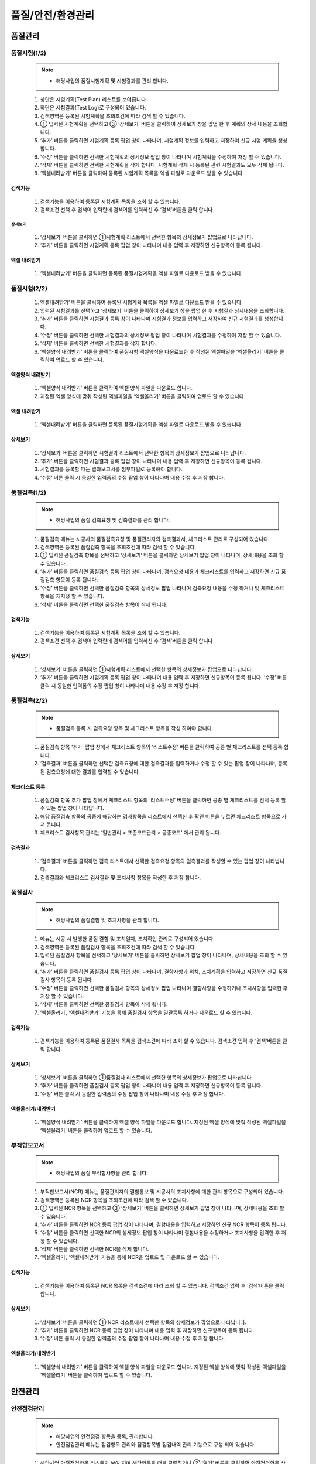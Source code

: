﻿.. _menu_QSE:


품질/안전/환경관리
##################


품질관리
********


품질시험(1/2)
=============

 .. note::
  - 해당사업의 품질시험계획 및 시험결과를 관리 합니다.

 .. image:: ../_images/Q_0001.png

 1. 상단은 시험계획(Test Plan) 리스트를 보여줍니다. 
 2. 하단은 시험결과(Test Log)로 구성되어 있습니다.
 3. 검색영역은 등록된 시험계획을 조회조건에 따라 검색 할 수 있습니다.
 4. ① 입력된 시험계획을 선택하고 ③ ‘상세보기’ 버튼을 클릭하여 상세보기 창을 팝업 한 후 계획의 상세 내용을 조회합니다.
 5. ‘추가’ 버튼을 클릭하면 시험계획 등록 팝업 창이 나타나며, 시험계획 정보를 입력하고 저장하여 신규 시험 계획을 생성합니다.
 6. ‘수정’ 버튼을 클릭하면 선택한 시험계획의 상세정보 팝업 창이 나타나며 시험계획을 수정하여 저장 할 수 있습니다.
 7. ‘삭제’ 버튼을 클릭하면 선택한 시험계획을 삭제 합니다. 시험계획 삭제 시 등록된 관련 시험결과도 모두 삭제 됩니다.
 8. ‘엑셀내려받기’ 버튼을 클릭하여 등록된 시험계획 목록을 엑셀 파일로 다운로드 받을 수 있습니다.


검색기능
--------

 .. image:: ../_images/Q_0002.png

 1. 검색기능을 이용하여 등록된 시험계획 목록을 조회 할 수 있습니다.
 2. 검색조건 선택 후 검색어 입력란에 검색어를  입력하신 후 ‘검색’버튼을 클릭 합니다


상세보기
________

 .. image:: ../_images/Q_0003.png

 1. ‘상세보기’ 버튼을 클릭하면 ①시험계획 리스트에서 선택한 항목의 상세정보가 팝업으로 나타납니다.
 2. ‘추가’ 버튼을 클릭하면 시험계획 등록 팝업 창이 나타나며 내용 입력 후 저장하면 신규항목이 등록 됩니다.


엑셀 내려받기
-------------

 .. image:: ../_images/Q_0004.png

 1. ‘엑셀내려받기’ 버튼을 클릭하면 등록된 품질시험계획을 엑셀 파일로 다운로드 받을 수 있습니다.



품질시험(2/2)
=============

 .. image:: ../_images/Q_0005.png

 1. 엑셀내려받기’ 버튼을 클릭하여 등록된 시험계획 목록을 엑셀 파일로 다운로드 받을 수 있습니다
 2. 입력된 시험결과를 선택하고 ‘상세보기’ 버튼을 클릭하여 상세보기 창을 팝업 한 후 시험결과 상세내용을 조회합니다.
 3. ‘추가’ 버튼을 클릭하면 시험결과 등록 창이 나타나며 시험결과 정보를 입력하고 저장하여 신규 시험결과를 생성합니다.
 4.  ‘수정’ 버튼을 클릭하면 선택한 시험결과의 상세정보 팝업 창이 나타나며 시험결과를 수정하여 저장 할 수 있습니다.
 5. ‘삭제’ 버튼을 클릭하면 선택한 시험결과를 삭제 합니다.
 6. ‘엑셀양식 내려받기’ 버튼을 클릭하여 품질시험 엑셀양식을 다운로드한 후  작성된 엑셀파일을 ‘엑셀올리기’ 버튼을 클릭하여 업로드 할 수 있습니다.


엑셀양식 내려받기
-----------------

 .. image:: ../_images/Q_0006.png

 1. ‘엑셀양식 내려받기’ 버튼을 클릭하여 엑셀 양식 파일을 다운로드 합니다.
 2. 지정된 엑셀 양식에 맞춰 작성된 엑셀파일을 ‘엑셀올리기’ 버튼을 클릭하여 업로드 할 수 있습니다.


엑셀 내려받기
-------------

 .. image:: ../_images/Q_0007.png

 1. ‘엑셀내려받기’ 버튼을 클릭하면 등록된 품질시험계획을 엑셀 파일로 다운로드 받을 수 있습니다.


상세보기
--------

 .. image:: ../_images/Q_0008.png

 .. image:: ../_images/Q_0009.png

 1. ‘상세보기’ 버튼을 클릭하면 시험결과 리스트에서 선택한 항목의 상세정보가 팝업으로 나타납니다.
 2. ‘추가’ 버튼을 클릭하면 시험결과 등록 팝업 창이 나타나며 내용 입력 후 저장하면 신규항목이 등록 됩니다.
 3. 시험결과를 등록할 때는 결과보고서를 첨부파일로 등록해야 합니다.
 4. ‘수정’ 버튼 클릭 시 동일한 입력폼의 수정 팝업 창이 나타나며 내용 수정 후 저장 합니다.



품질검측(1/2)
=============

 .. note::
  - 해당사업의 품질 검측요청 및 검측결과를 관리 합니다.

 .. image:: ../_images/Q_0010.png

 1. 품질검측 메뉴는 시공사의 품질검측요청 및 품질관리자의 검측결과서, 체크리스트 관리로 구성되어 있습니다.
 2. 검색영역은 등록된 품질검측 항목을 조회조건에 따라 검색 할 수 있습니다.
 3. ① 입력된 품질검측 항목을 선택하고 ‘상세보기’ 버튼을 클릭하면 상세보기 팝업 창이 나타나며, 상세내용을 조회 할 수 있습니다.
 4. ‘추가’ 버튼을 클릭하면 품질검측 등록 팝업 창이 나타나며, 검측요청 내용과 체크리스트를 입력하고 저장하면 신규 품질검측 항목이 등록 됩니다.
 5. ‘수정’ 버튼을 클릭하면 선택한 품질검측 항목의 상세정보 팝업 나타나며 검측요청 내용을 수정 하거나 및 체크리스트 항목을 재지정 할 수 있습니다.
 6. ‘삭제’ 버튼을 클릭하면 선택한 품질검측 항목이 삭제 됩니다.


검색기능
--------

 .. image:: ../_images/Q_0011.png

 1. 검색기능을 이용하여 등록된 시험계획 목록을 조회 할 수 있습니다.
 2. 검색조건 선택 후 검색어 입력란에 검색어를  입력하신 후 ‘검색’버튼을 클릭 합니다


상세보기
--------

 .. image:: ../_images/Q_0012.png

 1. ‘상세보기’ 버튼을 클릭하면 ①시험계획 리스트에서 선택한 항목의 상세정보가 팝업으로 나타납니다.
 2. ‘추가’ 버튼을 클릭하면 시험계획 등록 팝업 창이 나타나며 내용 입력 후 저장하면 신규항목이 등록 됩니다. ‘수정’ 버튼 클릭 시 동일한 입력폼의 수정 팝업 창이 나타나며 내용 수정 후 저장 합니다.


품질검측(2/2)
=============

 .. note::
  - 품질검측 등록 시 검측요청 항목 및 체크리스트 항목을 작성 하여야 합니다.

 .. image:: ../_images/Q_0013.png

 1. 품질검측 항목 ‘추가’ 팝업 창에서 체크리스트 항목의 ‘리스트수정’ 버튼을 클릭하여 공종 별 체크리스트를 선택 등록 합니다.
 2. ‘검측결과’ 버튼을 클릭하면 선택한 검측요청에 대한 검측결과를 입력하거나 수정 할 수 있는 팝업 창이 나타나며, 등록된 검측요청에 대한 결과를 입력할 수 있습니다.


체크리스트 등록
---------------

 .. image:: ../_images/Q_0014.png

 .. image:: ../_images/Q_0015.png

 1. 품질검측 항목 추가 팝업 창에서 체크리스트 항목의 ‘리스트수정’ 버튼을 클릭하면 공종 별 체크리스트를 선택 등록 할 수 있는 팝업 창이 나타납니다.
 2. 해당 품질검측 항목의 공종에 해당하는 검사항목을 리스트에서 선택한 후 확인 버튼을 누르면 체크리스트 항목으로 가져 옵니다.
 3. 체크리스트 검사항목 관리는 ‘일반관리 > 표준코드관리 > 공종코드’ 에서 관리 됩니다.


검측결과
--------

 .. image:: ../_images/Q_0016.png

 1. ‘검측결과’ 버튼을 클릭하면 검측 리스트에서 선택한 검측요청 항목의 검측결과를 작성할 수 있는 팝업 창이 나타납니다.
 2. 검측결과와 체크리스트 검사결과 및 조치사항 항목을 작성한 후 저장 합니다.



품질검사
========

 .. note::
  - 해당사업의 품질결함 및 조치사항을 관리 합니다.

 .. image:: ../_images/Q_0017.png

 1. 메뉴는 시공 시 발생한 품질 결함 및 조치일자, 조치확인 관리로 구성되어 있습니다.
 2. 검색영역은 등록된 품질검사 항목을 조회조건에 따라 검색 할 수 있습니다.
 3. 입력된 품질검사 항목을 선택하고 ‘상세보기’ 버튼을 클릭하면 상세보기 팝업 창이 나타나며, 상세내용을 조회 할 수 있습니다.
 4. ‘추가’ 버튼을 클릭하면 품질검사 등록 팝업 창이 나타나며, 결함사항과 위치, 조치계획을 입력하고 저장하면 신규 품질검사 항목이 등록 됩니다.
 5. ‘수정’ 버튼을 클릭하면 선택한 품질검사 항목의 상세정보 팝업 나타나며 결함사항을 수정하거나 조치사항을 입력한 후 저장 할 수 있습니다.
 6. ‘삭제’ 버튼을 클릭하면 선택한 품질검사 항목이 삭제 됩니다.
 7. ‘엑셀올리기’, ’엑셀내려받기’ 기능을 통해 품질검사 항목을 일괄등록 하거나 다운로드 할 수 있습니다.


검색기능
--------

 .. image:: ../_images/Q_0018.png

 1. 검색기능을 이용하여 등록된 품질결사 목록을 검색조건에 따라 조회 할 수 있습니다. 검색조건 입력 후 ‘검색’버튼을 클릭 합니다.


상세보기
--------

 .. image:: ../_images/Q_0018.png

 1. ‘상세보기’ 버튼을 클릭하면 ①품질검사 리스트에서 선택한 항목의 상세정보가 팝업으로 나타납니다.
 2. ‘추가’ 버튼을 클릭하면 품질검사 등록 팝업 창이 나타나며 내용 입력 후 저장하면 신규항목이 등록 됩니다.
 3. ‘수정’ 버튼 클릭 시 동일한 입력폼의 수정 팝업 창이 나타나며 내용 수정 후 저장 합니다.


엑셀올리기/내려받기
-------------------

 .. image:: ../_images/Q_0019.png

 .. image:: ../_images/Q_0020.png


 1. ‘엑셀양식 내려받기’ 버튼을 클릭하여 엑셀 양식 파일을 다운로드 합니다. 지정된 엑셀 양식에 맞춰 작성된 엑셀파일을 ‘엑셀올리기’ 버튼을 클릭하여 업로드 할 수 있습니다.



부적합보고서
=============


 .. note::
  - 해당사업의 품질 부적합사항을 관리 합니다.

 .. image:: ../_images/Q_0021.png

 1. 부적합보고서(NCR) 메뉴는 품질관리자의 결함통보 및 시공사의 조치사항에 대한 관리 항목으로 구성되어 있습니다.
 2. 검색영역은 등록된 NCR 항목을 조회조건에 따라 검색 할 수 있습니다.
 3. ① 입력된 NCR 항목을 선택하고 ③ ‘상세보기’ 버튼을 클릭하면 상세보기 팝업 창이 나타나며, 상세내용을 조회 할 수 있습니다.
 4.  ‘추가’ 버튼을 클릭하면 NCR 등록 팝업 창이 나타나며, 결함내용을 입력하고 저장하면 신규 NCR 항목이 등록 됩니다.
 5.  ‘수정’ 버튼을 클릭하면 선택한 NCR의 상세정보 팝업 창이 나타나며 결함내용을 수정하거나 조치사항을 입력한 후 저장 할 수 있습니다.
 6. ‘삭제’ 버튼을 클릭하면 선택한 NCR을 삭제 합니다.
 7. ‘엑셀올리기’, ’엑셀내려받기’ 기능을 통해 NCR을 업로드 및 다운로드 할 수 있습니다.


검색기능
--------

 .. image:: ../_images/Q_0022.png

 1. 검색기능을 이용하여 등록된 NCR 목록을 검색조건에 따라 조회 할 수 있습니다. 검색조건 입력 후 ‘검색’버튼을 클릭 합니다.


상세보기
--------

 .. image:: ../_images/Q_0023.png

 1. ‘상세보기’ 버튼을 클릭하면 ① NCR 리스트에서 선택한 항목의 상세정보가 팝업으로 나타납니다.
 2. ‘추가’ 버튼을 클릭하면 NCR 등록 팝업 창이 나타나며 내용 입력 후 저장하면 신규항목이 등록 됩니다.
 3. ‘수정’ 버튼 클릭 시 동일한 입력폼의 수정 팝업 창이 나타나며 내용 수정 후 저장 합니다.


엑셀올리기/내려받기
-------------------

 .. image:: ../_images/Q_0024.png

 .. image:: ../_images/Q_0025.png

 1. ‘엑셀양식 내려받기’ 버튼을 클릭하여 엑셀 양식 파일을 다운로드 합니다. 지정된 엑셀 양식에 맞춰 작성된 엑셀파일을 ‘엑셀올리기’ 버튼을 클릭하여 업로드 할 수 있습니다.



안전관리
********


안전점검관리
============


 .. note::
  - 해당사업의 안전점검 항목을 등록, 관리합니다.
  - 안전점검관리 메뉴는 점검항목 관리와 점검항목별 점검내역 관리 기능으로 구성 되어 있습니다.

 .. image:: ../_images/Q_0026.png

 1. 해당사업 안전점검항목 리스트가 보여 지며 해당항목을 더블 클릭하거나 ② ‘열기’ 버튼을 클릭하면 안전점검항목 상세정보를 보여주는 팝업 창이 나타납니다.
 2. ‘추가’, ‘삭제’ 버튼을 통해 새로운 항목을 추가하거나 삭제 할 수 있습니다.
 3. 상단에서 선택한 안전점검항목의 점검일지 리스트를 보여 줍니다. 등록된 점검일지 항목을 더블 클릭하면 점검일지 상세정보를 보여주는 팝업 창이 나타납니다.
 4.  ‘추가’, ‘삭제’ 버튼을 통해 새로운 항목을 추가하거나 삭제 할 수 있습니다.


점검항목 추가
--------------

 .. image:: ../_images/Q_0026.png

 .. image:: ../_images/Q_0027.png

 1. 선택한 안전점검항목상세정보를 보여 줍니다.
 2. 상단 ‘첨부파일’ 버튼을 누르면 관련자료를 첨부 할 수 있습니다.
 3. 상단의 ‘닫기’ 버튼을 클릭하면 리스트 페이지로 돌아 갑니다.


점검내역 추가
-------------

 .. image:: ../_images/Q_0028.png

 .. image:: ../_images/Q_0029.png

 1. 선택한 안전점검항목상세정보를 보여 줍니다.
 2. 상단 ‘첨부파일’ 버튼을 누르면 관련자료를 첨부 할 수 있습니다.
 3. 상단의 ‘닫기’ 버튼을 클릭하면 리스트 페이지로 돌아 갑니다.


안전교육관리
============


 .. note::
  - 해당사업의 안전교육일지를 등록, 관리합니다.
  - 안전교육관리 메뉴는 교육항목 관리와 교육항목별 교육일지 관리 기능으로 구성 되어 있습니다.

 .. image:: ../_images/Q_0030.png


 1. 해당사업의 안전교육항목 리스트가 보여 지며 해당항목을 더블 클릭하거나 ② ‘열기’ 버튼을 클릭하면 안전교육항목의 상세정보를 보여주는 팝업 창이 나타납니다.
 2.  ‘추가’, ‘삭제’ 버튼을 통해 새로운 항목을 추가하거나 삭제 할 수 있습니다.
 3. 상단에서 선택한 안전교육항목의 교육일지 리스트를 보여 줍니다. 등록된 교육일지 항목을 더블 클릭하면 교육일지의 상세정보를 보여주는 팝업 창이 나타납니다.
 4.  ‘추가’, ‘삭제’ 버튼을 통해 새로운 항목을 추가하거나 삭제 할 수 있습니다.


교육항목 추가
-------------

 .. image:: ../_images/Q_0031.png

 .. image:: ../_images/Q_0032.png

 1. 선택한 안전점검항목상세정보를 보여 줍니다.
 2. 상단 ‘첨부파일’ 버튼을 누르면 관련자료를 첨부 할 수 있습니다.
 3. 상단의 ‘닫기’ 버튼을 클릭하면 리스트 페이지로 돌아 갑니다.


교육내역 추가
-------------

 .. image:: ../_images/Q_0033.png

 .. image:: ../_images/Q_0034.png

 1. 선택한 안전점검항목상세정보를 보여 줍니다.
 2. 웹 에디터를 통해 상세 교육내용을 입력 할 수 있습니다.
 3. 상단 ‘첨부파일’ 버튼을 누르면 관련자료를 첨부 할 수 있습니다.
 4. 상단의 ‘닫기’ 버튼을 클릭하면 리스트 페이지로 돌아 갑니다.



안전보건관리비
==============


 .. note::
  - 해당사업의 안전보건관리비를 등록, 관리합니다.
  - 안전보건관리비 메뉴는 안전관리비 항목 및 계획금액설정 관리와 항목별 집행실적 관리 기능으로 구성 되어 있습니다.


 .. image:: ../_images/Q_0035.png


 1. 해당 연월의 안전보건관리비 집행현황을 보여 줍니다. 각 안전보건관리비 항목별 계획금액 및 집행금액, 잔액 정보를 확인 할 수 있으며 리스트 하단에 총 합계 정보가 표시 됩니다.
 2. 검색기능을 통해 안전보건관리비의 월별 집행금액 조회가 가능 합니다.
 3. 계획금액변경 항목을 체크하면 안전관리비 항목의 계획금액을 수정 할 수 있습니다.
 4. ‘추가’, ‘수정’, ‘삭제’ 버튼을 통해 새로운 집행실적을 추가하거나 등록된 집행실적을 수정, 삭제 할 수 있습니다.


교육항목 추가
-------------

 .. image:: ../_images/Q_0036.png

 1. 등록년월 검색기능을 이용하여 등록된 월별 안전관리비 항목을 조회 할 수 있습니다.


계획금액 변경
-------------

 .. image:: ../_images/Q_0037.png

 1. ② 계획금액변경 항목을 체크하면 안전관리비 항목 계획금액을 수정 할 수 있습니다.
 2. 계획금액 수정 후 ‘저장’ 버튼을 클릭하면 수정된 계획금액이 반영 됩니다.


집행실적 추가
-------------

 .. image:: ../_images/Q_0038.png

 1. ④ ‘추가’ 버튼 클릭 시 집행실적 리스트 하단에 신규 집행실적 입력란이 추가되며 각 항목을 입력 한 후 상단의 ‘저장’ 버튼을 누르면 저장 됩니다.
 2. 항목을 수정하고 ④ ‘저장’ 버튼을 누르면 수정된 항목이 반영 됩니다.
 3. ④ ‘삭제’ 버튼을 누르면 선택한 집행실적이 삭제 됩니다.



환경관리
********


환경점검관리
============


 .. note::
  - 해당사업의 환경점검 항목을 등록, 관리합니다.
  - 환경점검관리 메뉴는 점검항목 관리와 점검항목별 점검내역 관리 기능으로 구성 되어 있습니다.

 .. image:: ../_images/Q_0039.png

 1. 해당사업 안전점검항목 리스트가 보여 지며 해당항목을 더블 클릭하거나 ② ‘열기’ 버튼을 클릭하면 환경점검항목 상세정보를 보여주는 팝업 창이 나타납니다.
 2. ‘추가’, ‘삭제’ 버튼을 통해 새로운 항목을 추가하거나 삭제 할 수 있습니다.
 3. 상단에서 선택한 환경점검항목의 점검일지 리스트를 보여 줍니다. 등록된 점검일지 항목을 더블 클릭하면 점검일지 상세정보를 보여주는 팝업 창이 나타납니다.
 4.  ‘추가’, ‘삭제’ 버튼을 통해 새로운 항목을 추가하거나 삭제 할 수 있습니다.


점검항목 추가
-------------

 .. image:: ../_images/Q_0040.png

 .. image:: ../_images/Q_0041.png


 1. 선택한 환경점검항목상세정보를 보여 줍니다.
 2. 상단 ‘첨부파일’ 버튼을 누르면 관련자료를 첨부 할 수 있습니다.
 3. 상단의 ‘닫기’ 버튼을 클릭하면 리스트 페이지로 돌아 갑니다.

점검내역 추가
-------------

 .. image:: ../_images/Q_0042.png

 .. image:: ../_images/Q_0043.png

 1. 선택한 환경점검항목상세정보를 보여 줍니다.
 2. 상단 ‘첨부파일’ 버튼을 누르면 관련자료를 첨부 할 수 있습니다.
 3. 상단의 ‘닫기’ 버튼을 클릭하면 리스트 페이지로 돌아 갑니다.



환경교육관리
============


 .. note::
  - 해당사업의 환경교육일지를 등록, 관리합니다.
  - 환경교육일지 메뉴는 교육항목 관리와 교육항목별 교육일지 관리 기능으로 구성 되어 있습니다.

 .. image:: ../_images/Q_0044.png


 1. 해당사업의 환경교육항목 리스트가 보여 지며 해당항목을 더블 클릭하거나 ② ‘열기’ 버튼을 클릭하면 환경교육항목의 상세정보를 보여주는 팝업 창이 나타납니다.
 2.  ‘추가’, ‘삭제’ 버튼을 통해 새로운 항목을 추가하거나 삭제 할 수 있습니다.
 3. 상단에서 선택한 환경교육항목 의 교육일지 리스트를 보여 줍니다. 등록된 교육일지 항목을 더블 클릭하면 교육일지의 상세정보를 보여주는 팝업 창이 나타납니다.
 4.  ‘추가’, ‘삭제’ 버튼을 통해 새로운 항목을 추가하거나 삭제 할 수 있습니다.


환경교육항목 추가
-----------------

 .. image:: ../_images/Q_0045.png

 .. image:: ../_images/Q_0046.png


 1. 선택한 환경교육항목 상세정보를 보여 줍니다.
 2. 상단 ‘첨부파일’ 버튼을 누르면 관련자료를 첨부 할 수 있습니다.
 3. 상단의 ‘닫기’ 버튼을 클릭하면 리스트 페이지로 돌아 갑니다.


환경교육내역 추가
-----------------

 .. image:: ../_images/Q_0047.png

 .. image:: ../_images/Q_0048.png

 1. 선택한 환경교육항목 상세정보를 보여 줍니다.
 2. 웹 에디터를 통해 상세 교육내용을 입력 할 수 있습니다.
 3. 상단 ‘첨부파일’ 버튼을 누르면 관련자료를 첨부 할 수 있습니다.
 4. 상단의 ‘닫기’ 버튼을 클릭하면 리스트 페이지로 돌아 갑니다.


폐기물관리대장
==============


 .. note::
  - 해당 사업의 폐기물관리대장을 등록, 관리 합니다.
  - 폐기물관리대장에 등록된 자료는 조직(업체)별로 등록, 관리 되며, 제출/승인 받아야 할 자료의 경우 관련 조직에 Transmittal을 통해 제출 혹은 승인 받을 수 있습니다.
  - 자료는 분류체계에 따라 등록 가능하며 자료의 Revision 관리 및 조회/다운로드 이력관리가 가능 합니다. 

 .. image:: ../_images/Q_0049.png


 1. 문서구분[FBS]에서는 자료분류체계를 Tree 형식으로 보여주며 상단의 검색기능을 통해 해당 분류로 바로 이동 할 수 있습니다.
 2. 문서구분의 분류목록은 FBS 수정을 통해 사용자가 정의 할 수 있습니다.
 3. 자료목록에서는      에서 선택한 분류체계 및 하위 분류체계에 등록된 모든 자료의 목록이 보여집니다.
 4. 자료목록에서 등록된 자료를 더블클릭 하면 해당자료의 상세정보 페이지로 이동합니다. 상세정보 페이지의 자세한 내용은       을 참고 하십시오
 5. 검색기능을 통해 조직구분, 결재상태, 조회기간, 작성자, 문서번호, 명칭 등 다양한 검색 조건으로 원하는 문서를 찾아 볼 수 있습니다.
 6. 버튼 기능을 통해 등록된 자료의 조회 및 수정, 신규 자료 등록, 등록된 자료의 삭제가 가능하며, 선택한 자료의 분류체계 이동, Transmittal  발송, 자료의 일괄등록 및 다운로드가 가능 합니다.
 7. ‘일괄등록’ 버튼 클릭 시 자료를 일괄 등록 할 수 있는 팝업 창이 나타나며 지정된 Excel 양식 및 압축첨부파일(.zip)을 통해 자료를 일괄등록 시킬 수 있습니다.
 8. To Transmittal 기능을 통해 선택한 자료를 타 조직(업체)에게 송부하거나 검토/승인을 요청 할 수 있습니다.
 9. 자료목록에서 자료선택 후 ‘To Transmittal’ 버튼을 클릭하면 Transmittal 작성화면으로 바로 이동하므로 메뉴이동 없이 편하게 Transmittal을 보낼 수 있습니다.
 10. Auto Transmittal 기능을 이용하면 선택 자료를 이전에 보낸 Transmittal과 동일한 설정으로 다시 보낼 수 있습니다.
 11. 내려받기 기능을 통해 선택 자료의 다수의 첨부 파일을 압축하여 .zip 파일로 한번에 다운로드 받을 수 있습니다.
 12. 자료의 신규등록 및 수정, 조회 시 상세정보 페이지로 전환되며 상세정보 페이지는 ‘상세내용’, ‘Revision’, ‘Event Log’의 탭 기능으로 구성되어 있습니다.
 13. ‘상세내용’ 탭에서는 목록에서 선택한 자료의 세부내용 조회, 수정 및 신규개정 이 가능 합니다.
 14. ‘Revision’  탭에서는 해당 자료의 Revision 이력 및 상세정보를 확인할 수 있습니다.
 15. ‘Event Log’ 탭에서는 해당 자료의 열람기록과 다운로드 기록을 확인 할 수 있습니다.


자료목록
--------

 .. image:: ../_images/Q_0050.png


 1. 자료목록에서는 등록된 자료의 등록번호, 명칭, Revision번호, Version, 분야,등록자 등의 정보가 표시되며, 동일한 등록번호에 대해 최종 Revision 자료만 목록에 표시 됩니다.
 2. ‘이력보기’를 체크하면 문서의 이전 Revision도 목록에 나타납니다.
 3. ‘Show Review Info’ 체크 시 문서의 Transmittal을 통한 검토결과 및 검토정보를 추가로 조회할 수 있습니다.
 4. 등록된 자료에 첨부파일이 있을 경우        아이콘이 표시되며,  해당 자료를 Transmittal을 통해 제출 혹은 승인요청 할 경우     아이콘이 표시됩니다. Transmittal을 통한 검토 및 승인이 진행중인 자료는      아이콘이 표시되며 검토 및 승인이 완료 되기 전까지 자료를 수정하거나 Revision 시킬 수 없습니다. 
 5. 등록된 자료를 더블클릭 하면 해당자료의 상세정보 페이지로 이동합니다. 


검색기능
--------

 .. image:: ../_images/Q_0051.png

 1. 검색기능을 이용하여 등록된 문서를 조회 할 수 있습니다.
 2. 검색조건 입력 후 ‘검색’버튼을 클릭 하면 해당 조건에 맞는 문서 목록이 조회 됩니다.
 3. ‘이력보기’를 체크하면 문서의 이전 Revision도 목록에 나타납니다.
 4. ‘Show Review Info’ 체크 시 문서의 Transmittal을 통한 검토결과 및   검토정보를 추가로 조회할 수 있습니다.
 5. 순서를 선택하면 자료목록이 선택한 컬럼으로 정렬되어 표시됩니다.


버튼기능
--------

 .. image:: ../_images/Q_0052.png

 1. ‘상세정보’ 버튼을 클릭하면 선택한 자료의 상세정보 페이지로 이동 합니다.
 2. 등록된 자료를 선택하고 ‘분류이동’ 버튼을 클릭하면 선택한 자료를 다른 자료분류로 이동 시킬 수 있습니다.
 3. ‘등록’ 버튼을 클릭하면 새로운 자료를 등록 할 수 있는 상세정보 페이지로 이동합니다.
 4. ‘일괄등록’ 버튼을 클릭하면 자료를 일괄 등록 할 수 있는 팝업 창이 나타나며 지정된 Excel 양식 및 압축첨부파일(.zip)을 통해 자료를 일괄등록 시킬 수 있습니다.
 5. ‘삭제’ 버튼을 클릭하면 등록된 자료를 삭제 할 수 있습니다.
 6. 자료를 선택하고 ‘To Transmittal’ 혹은 ‘Auto Transmittal’ 버튼을 클릭하면 선택 자료를 Transmittal 할 수 있으며, ‘내려받기’ 버튼을 누르면 등록된 파일을 다운로드 합니다.


일괄등록
--------

 .. image:: ../_images/Q_0053.png

 .. image:: ../_images/Q_0054.png

 1. ‘엑셀양식 내려받기’ 버튼을 눌러 일괄등록 폼 양식을 내려 받은 후 양식 샘플을 참고하여 자료정보 및 파일 정보를 작성합니다. 엑셀 파일과 함께 등록될 첨부파일을 압축하여 준비 합니다.
 2. 작성된 Excel 파일 및 압축첨부파일(.zip)을 선택하면 하단의 파일목록에 선택한 파일이 표시 되고 ‘임시저장’ 버튼을 클릭하면 파일을 서버에 업로드 합니다.

  .. image:: ../_images/Q_0055.png

 3. 파일 업로드가 끝나면 자료목록이 나타나며 확인 후 이상 없을 시 상단의 ’저장’ 버튼을 클릭하면 자료로 등록 됩니다. 저장 하지 않은 자료는 자료로 등록되지 않으며 창이 닫치면 삭제 됩니다.


To Transmittal
---------------

 .. image:: ../_images/Q_0055.png

 1. 자료목록에서 자료선택 후 ‘To Transmittal’ 버튼을 클릭하면 Transmittal 작성화면으로 이동 합니다.
 2. 선택한 자료는 Transmittal의 전송 자료로 자동 입력되어 보여지며, Transmittal 정보 입력 후 발송 합니다. Transmittal 작성에 대한 상세내용은 본 매뉴얼 10.2.2 문서송부전 항목을 참고 하십시오.
 3. Transmittal을 통해 발송된 자료는 문서목록에       아이콘이 나타납니다.


Auto Transmittal
----------------

 .. image:: ../_images/Q_0056.png

 1. 이전 Revision의 자료가 이미 Transmittal을 통해 보내졌을 경우 신규 Revision된 자료는 이전 Transmittal 설정을 동일하게 사용할 수 있습니다. Auto Transmittal이 가능한 자료는 목록에        아이콘이 나타납니다.
 2. 자료 선택 후 ‘Auto Transmittal 버튼을 클릭하면 이전 Transmittal 이력이 나타나며 선택한 Transmittal과 동일한 설정으로 신규 Revision된 자료를 다시 보냅니다.
 3. Auto Transmittal 기능을 통해 자료의 검토/승인 과정 중 동일하게 발생하는 Transmittal 작성 작업을 줄일 수 있습니다. 


내려받기
--------

 1. 자료목록에서 다운받기를 원하는 항목을 선택한 후 ‘내려받기’ 버튼을 클릭하면 해당 자료의 첨부 파일을 압축하여 .zip 파일로 다운로드 받을 수 있습니다.
 2. 다수의 자료를 다운받아야 할 경우 내려받기 기능 통해 상세정보 페이지를 거치지 않고 간편하게 첨부파일을 다운 받을 수 있습니다.


상세정보
--------

 .. image:: ../_images/Q_0057.png

 1. 상세정보 수정 후 ‘저장’ 버튼을 누르면 Revision 및 Version 변경 없이 수정된 내용으로 저장 됩니다. Revision을 새로 설정하거나 첨부파일을 교체 하였다면 일반저장이 불가능하며  ‘신규개정’ 버튼을 클릭하여 변경된 내용으로 신규 Revision을 생성 해야 합니다. Revision을 변경하지 않고 ‘신규개정’ 버튼을 클릭 할 경우 Revision은 변화가 없고 Version만 올라가게 됩니다. ‘닫기’ 버튼 클릭 시 자료목록 페이지로 돌아 갑니다.
 2. 정보 영역에서는 등록번호(문서/도면 번호), 명칭, Revision 정보, 문서구분, 상태, 분야, 비문등급(보안등급)등 자료의 속성 정보를 관리 합니다.
 3. 첨부파일 영역으로 해당 자료의 실 데이터인 파일을 등록 관리 합니다. 첨부파일 변경 시 기존 첨부파일 폼에는 등록 할 수 없으며 반드시 ‘대체할 파일’ 버튼을 클릭하면 나타나는 새로운 첨부파일 등록 폼에 등록 해야 합니다. 첨부파일이 변경되면 신규개정으로 저장 해야 하며, 일반 저장은 할 수 없습니다.
 4. Transmittal 정보영역으로 Transmittal을 발송한 자료일 경우에만 정보가 나타납니다. 해당 자료의 검토/승인 결과 및 Transmittal 정보가 표시 됩니다. 

 .. image:: ../_images/Q_0058.png


 5. 해당 자료의 Revision 이력 목록이 나타나며, Revision, Version, 명칭 등록자, 등록일자 정보가 표시 됩니다.
 6. 선택한 Revision의 상세정보를 보여주며, 해당 Revision의 파일을 다운로드 받을 수 있습니다.

 .. image:: ../_images/Q_0059.png

 7. 해당 자료의 등록, 수정, Revision 이력 및 조회기록, 파일 다운로드 기록 등 자료에 관련된 모든 이벤트 Log를 발생 시간 순으로 보여 줍니다.
